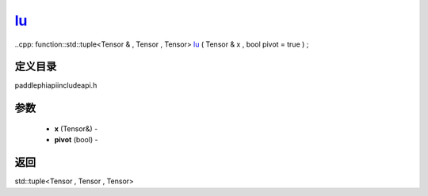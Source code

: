 .. _cn_api_paddle_experimental_lu_:

lu_
-------------------------------

..cpp: function::std::tuple<Tensor & , Tensor , Tensor> lu_ ( Tensor & x , bool pivot = true ) ;

定义目录
:::::::::::::::::::::
paddle\phi\api\include\api.h

参数
:::::::::::::::::::::
	- **x** (Tensor&) - 
	- **pivot** (bool) - 



返回
:::::::::::::::::::::
std::tuple<Tensor , Tensor , Tensor>
